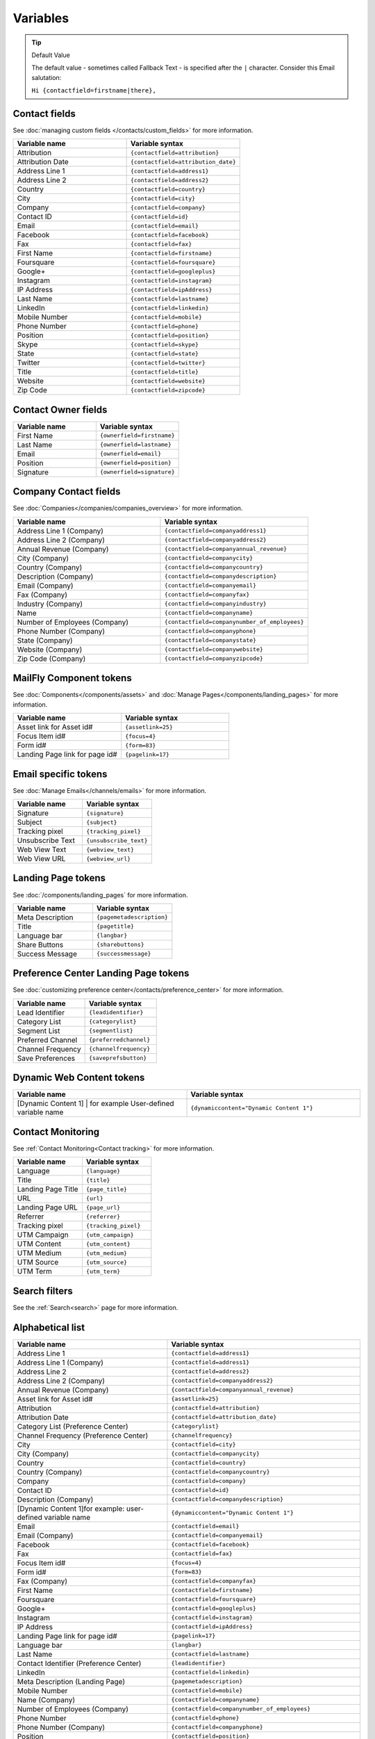 Variables
#########

.. tip:: 
  Default Value

  The default value - sometimes called Fallback Text - is specified after the ``|`` character. Consider this Email salutation:

  ``Hi {contactfield=firstname|there},``

Contact fields
**************

See :doc:`managing custom fields </contacts/custom_fields>` for more information.

.. list-table:: 
   :widths: 100 100
   :header-rows: 1

   * - Variable name
     - Variable syntax
   * - Attribution
     - ``{contactfield=attribution}``
   * - Attribution Date
     - ``{contactfield=attribution_date}``
   * - Address Line 1
     - ``{contactfield=address1}``
   * - Address Line 2
     - ``{contactfield=address2}``
   * - Country
     - ``{contactfield=country}``
   * - City
     - ``{contactfield=city}``
   * - Company
     - ``{contactfield=company}``
   * - Contact ID
     - ``{contactfield=id}``
   * - Email
     - ``{contactfield=email}``
   * - Facebook
     - ``{contactfield=facebook}``
   * - Fax
     - ``{contactfield=fax}``
   * - First Name
     - ``{contactfield=firstname}``
   * - Foursquare
     - ``{contactfield=foursquare}``
   * - Google+
     - ``{contactfield=googleplus}``
   * - Instagram
     - ``{contactfield=instagram}``
   * - IP Address
     - ``{contactfield=ipAddress}``
   * - Last Name
     - ``{contactfield=lastname}``
   * - LinkedIn
     - ``{contactfield=linkedin}``
   * - Mobile Number
     - ``{contactfield=mobile}``
   * - Phone Number
     - ``{contactfield=phone}``
   * - Position
     - ``{contactfield=position}``
   * - Skype
     - ``{contactfield=skype}``
   * - State
     - ``{contactfield=state}``
   * - Twitter
     - ``{contactfield=twitter}``
   * - Title
     - ``{contactfield=title}``
   * - Website
     - ``{contactfield=website}``
   * - Zip Code
     - ``{contactfield=zipcode}``
  
Contact Owner fields
*********************
  
.. list-table:: 
   :widths: 100 100
   :header-rows: 1
  

   * - Variable name
     - Variable syntax
   * - First Name
     - ``{ownerfield=firstname}``
   * - Last Name
     - ``{ownerfield=lastname}``
   * - Email
     - ``{ownerfield=email}``
   * - Position
     - ``{ownerfield=position}``
   * - Signature
     - ``{ownerfield=signature}``

Company Contact fields
***********************

See :doc:`Companies</companies/companies_overview>` for more information.

.. list-table:: 
   :widths: 100 100
   :header-rows: 1

   * - Variable name
     - Variable syntax
   * - Address Line 1 (Company)
     - ``{contactfield=companyaddress1}``
   * - Address Line 2 (Company)
     - ``{contactfield=companyaddress2}``
   * - Annual Revenue (Company)
     - ``{contactfield=companyannual_revenue}``
   * - City (Company)
     - ``{contactfield=companycity}``
   * - Country (Company)
     - ``{contactfield=companycountry}``
   * - Description (Company)
     - ``{contactfield=companydescription}``
   * - Email (Company)
     - ``{contactfield=companyemail}``
   * - Fax (Company)
     - ``{contactfield=companyfax}``
   * - Industry (Company)
     - ``{contactfield=companyindustry}``
   * - Name
     - ``{contactfield=companyname}``
   * - Number of Employees (Company)
     - ``{contactfield=companynumber_of_employees}``
   * - Phone Number (Company)
     - ``{contactfield=companyphone}``
   * - State (Company)	
     - ``{contactfield=companystate}``
   * - Website (Company)
     - ``{contactfield=companywebsite}``
   * - Zip Code (Company)
     - ``{contactfield=companyzipcode}``

MailFly Component tokens
***********************

See :doc:`Components</components/assets>` and :doc:`Manage Pages</components/landing_pages>` for more information.

.. list-table:: 
   :widths: 100 100
   :header-rows: 1
  

   * - Variable name
     - Variable syntax
   * - Asset link for Asset id#
     - ``{assetlink=25}``
   * - Focus Item id#
     - ``{focus=4}``
   * - Form id#
     - ``{form=83}``
   * - Landing Page link for page id#
     - ``{pagelink=17}``

Email specific tokens
*********************

See :doc:`Manage Emails</channels/emails>` for more information.

.. list-table:: 
   :widths: 100 100
   :header-rows: 1
  

   * - Variable name
     - Variable syntax
   * - Signature
     - ``{signature}``
   * - Subject
     - ``{subject}``
   * - Tracking pixel
     - ``{tracking_pixel}``
   * - Unsubscribe Text
     - ``{unsubscribe_text}``
   * - Web View Text
     - ``{webview_text}``
   * - Web View URL
     - ``{webview_url}``

Landing Page tokens
*********************

See :doc:`/components/landing_pages` for more information.

.. list-table:: 
   :widths: 100 100
   :header-rows: 1
  

   * - Variable name
     - Variable syntax
   * - Meta Description
     - ``{pagemetadescription}``
   * - Title
     - ``{pagetitle}``
   * - Language bar
     - ``{langbar}``
   * - Share Buttons
     - ``{sharebuttons}``
   * - Success Message
     - ``{successmessage}``

Preference Center Landing Page tokens
*************************************

See :doc:`customizing preference center</contacts/preference_center>` for more information.

.. list-table:: 
   :widths: 100 100
   :header-rows: 1
  

   * - Variable name
     - Variable syntax
   * - Lead Identifier
     - ``{leadidentifier}``
   * - Category List
     - ``{categorylist}``
   * - Segment List
     - ``{segmentlist}``
   * - Preferred Channel
     - ``{preferredchannel}``
   * - Channel Frequency
     - ``{channelfrequency}``
   * - Save Preferences
     - ``{saveprefsbutton}``

Dynamic Web Content tokens
**************************

.. list-table:: 
   :widths: 100 100
   :header-rows: 1
  

   * - Variable name
     - Variable syntax
   * - [Dynamic Content 1] | for example User-defined variable name
     - ``{dynamiccontent="Dynamic Content 1"}``

Contact Monitoring
******************

See :ref:`Contact Monitoring<Contact tracking>` for more information.

.. list-table:: 
   :widths: 100 100
   :header-rows: 1
  

   * - Variable name
     - Variable syntax
   * - Language
     - ``{language}``
   * - Title
     - ``{title}``
   * - Landing Page Title
     - ``{page_title}``
   * - URL
     - ``{url}``   
   * - Landing Page URL
     - ``{page_url}``
   * - Referrer
     - ``{referrer}``
   * - Tracking pixel
     - ``{tracking_pixel}``
   * - UTM Campaign
     - ``{utm_campaign}``
   * - UTM Content
     - ``{utm_content}``
   * - UTM Medium
     - ``{utm_medium}``
   * - UTM Source
     - ``{utm_source}``
   * - UTM Term
     - ``{utm_term}``

Search filters
**************

See the :ref:`Search<search>` page for more information.

Alphabetical list
*****************

.. list-table:: 
   :widths: 40 50
   :header-rows: 1

   * - Variable name
     - Variable syntax
   * - Address Line 1
     - ``{contactfield=address1}``
   * - Address Line 1 (Company)
     - ``{contactfield=address1}``
   * - Address Line 2
     - ``{contactfield=address2}``
   * - Address Line 2 (Company)
     - ``{contactfield=companyaddress2}``
   * - Annual Revenue (Company)
     - ``{contactfield=companyannual_revenue}``
   * - Asset link for Asset id#
     - ``{assetlink=25}``
   * - Attribution
     - ``{contactfield=attribution}``
   * - Attribution Date
     - ``{contactfield=attribution_date}``
   * - Category List (Preference Center)
     - ``{categorylist}``
   * - Channel Frequency (Preference Center)
     - ``{channelfrequency}``
   * - City
     - ``{contactfield=city}``
   * - City (Company)
     - ``{contactfield=companycity}``
   * - Country
     - ``{contactfield=country}``
   * - Country (Company)
     - ``{contactfield=companycountry}``
   * - Company
     - ``{contactfield=company}``
   * - Contact ID
     - ``{contactfield=id}``
   * - Description (Company)
     - ``{contactfield=companydescription}``
   * - [Dynamic Content 1]for example: user-defined variable name
     - ``{dynamiccontent="Dynamic Content 1"}``
   * - Email
     - ``{contactfield=email}``
   * - Email (Company)
     - ``{contactfield=companyemail}`` 
   * - Facebook
     - ``{contactfield=facebook}``
   * - Fax
     - ``{contactfield=fax}``
   * - Focus Item id#
     - ``{focus=4}``
   * - Form id#
     - ``{form=83}`` 
   * - Fax (Company)
     - ``{contactfield=companyfax}`` 
   * - First Name
     - ``{contactfield=firstname}``
   * - Foursquare
     - ``{contactfield=foursquare}``
   * - Google+
     - ``{contactfield=googleplus}``
   * - Instagram
     - ``{contactfield=instagram}``
   * - IP Address
     - ``{contactfield=ipAddress}``
   * - Landing Page link for page id#
     - ``{pagelink=17}``
   * - Language bar
     - ``{langbar}`` 
   * - Last Name
     - ``{contactfield=lastname}``
   * - Contact Identifier (Preference Center)
     - ``{leadidentifier}``  
   * - LinkedIn
     - ``{contactfield=linkedin}``
   * - Meta Description (Landing Page)
     - ``{pagemetadescription}``  
   * - Mobile Number
     - ``{contactfield=mobile}``
   * - Name (Company)	
     - ``{contactfield=companyname}``
   * - Number of Employees (Company)	
     - ``{contactfield=companynumber_of_employees}`` 
   * - Phone Number
     - ``{contactfield=phone}`` 
   * - Phone Number (Company)
     - ``{contactfield=companyphone}`` 
   * - Position
     - ``{contactfield=position}``
   * - Save Preferences (Preference Center)	
     - ``{saveprefsbutton}`` 
   * - Segment List (Preference Center)
     - ``{segmentlist}`` 
   * - Signature
     - ``{signature}`` 
   * - Skype
     - ``{contactfield=skype}``
   * - State
     - ``{contactfield=state}``
   * - State (Company)
     - ``{contactfield=companystate}``
   * - Subject
     - ``{subject}`` 
   * - Twitter
     - ``{contactfield=twitter}``
   * - Preferred Channel (Preference Center)
     - ``{preferredchannel}``
   * - Share Buttons
     - ``{sharebuttons}``
   * - Success Message
     - ``{successmessage}`` 
   * - Title
     - ``{contactfield=title}``
   * - Title (Landing Page)
     - ``{pagetitle}`` 
   * - Unsubscribe Text
     - ``{unsubscribe_text}``
   * - Unsubscribe URL
     - ``{unsubscribe_url}`` 
   * - Website
     - ``{contactfield=website}``
   * - Website (Company)
     - ``{contactfield=companywebsite}``
   * - Web View Text
     - ``{webview_text}`` 
   * - Web View URL
     - ``{{webview_url}`` 
   * - Zip Code
     - ``{contactfield=zipcode}``
   * - Zip Code (Company)
     - ``{contactfield=companyzipcode}`` 
  






